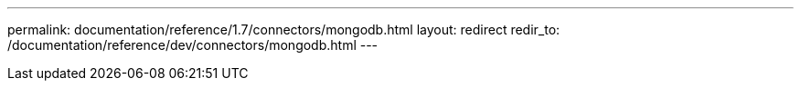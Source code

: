 ---
permalink: documentation/reference/1.7/connectors/mongodb.html
layout: redirect
redir_to: /documentation/reference/dev/connectors/mongodb.html
---
